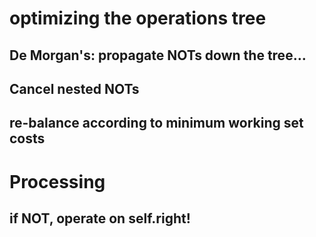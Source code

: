 * optimizing the operations tree
** De Morgan's: propagate NOTs down the tree...
** Cancel nested NOTs
** re-balance according to minimum working set costs

* Processing
** if NOT, operate on self.right!
